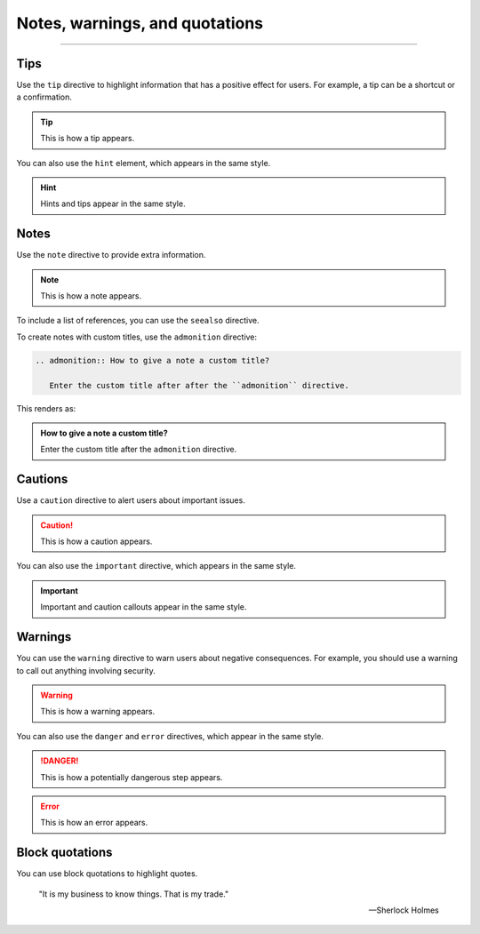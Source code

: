 .. meta::
   :description: Notes and warnings allow you to draw attention to issues or provide extra information. See how they look like with this theme.

Notes, warnings, and quotations
===============================

.. rst-class:: lead

   Use *admonitions* or *callouts* to mark up **additional information**.

----

Tips
----

Use the ``tip`` directive to highlight information that has a positive effect for users.
For example, a tip can be a shortcut or a confirmation.

.. tip::

   This is how a tip appears.

You can also use the ``hint`` element, which appears in the same style.

.. hint::

   Hints and tips appear in the same style.

Notes
-----

Use the ``note`` directive to provide extra information.

.. note::

   This is how a note appears.

To include a list of references, you can use the ``seealso`` directive.

.. seealso::

   :sphinxdocs:`Sphinx directives <usage/restructuredtext/directives.html>`
   `Docutils directives <https://docutils.sourceforge.io/docs/ref/rst/directives.html>`_


To create notes with custom titles, use the ``admonition`` directive:

.. code-block:: rst

   .. admonition:: How to give a note a custom title?

      Enter the custom title after after the ``admonition`` directive.

This renders as:

.. admonition:: How to give a note a custom title?

   Enter the custom title after the ``admonition`` directive.

Cautions
--------

Use a ``caution`` directive to alert users about important issues.

.. caution::

   This is how a caution appears.

You can also use the ``important`` directive, which appears in the same style.

.. important::

   Important and caution callouts appear in the same style.

Warnings
--------

You can use the ``warning`` directive to warn users about negative consequences.
For example, you should use a warning to call out anything involving security.

.. warning::

   This is how a warning appears.

You can also use the ``danger`` and ``error`` directives, which appear in the same
style.

.. danger::

   This is how a potentially dangerous step appears.

.. error::

   This is how an error appears.


Block quotations
----------------

.. vale off

You can use block quotations to highlight quotes.


    "It is my business to know things. That is my trade."

    -- Sherlock Holmes
